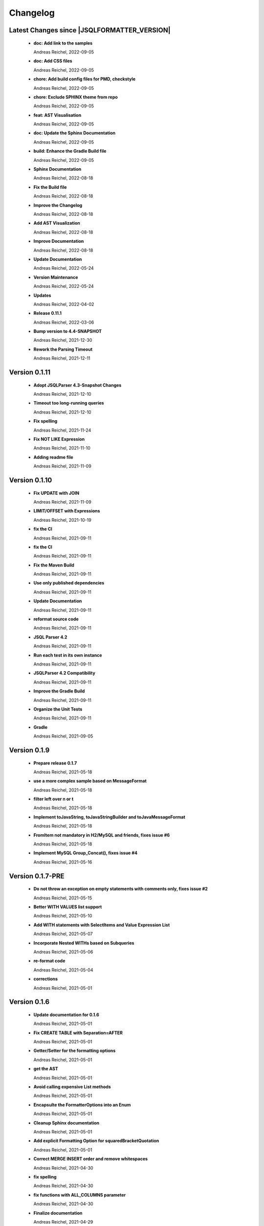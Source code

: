 
************************
Changelog
************************


Latest Changes since |JSQLFORMATTER_VERSION|
=============================================================


  * **doc: Add link to the samples**
    
    Andreas Reichel, 2022-09-05
  * **doc: Add CSS files**
    
    Andreas Reichel, 2022-09-05
  * **chore: Add build config files for PMD, checkstyle**
    
    Andreas Reichel, 2022-09-05
  * **chore: Exclude SPHINX theme from repo**
    
    Andreas Reichel, 2022-09-05
  * **feat: AST Visualisation**
    
    Andreas Reichel, 2022-09-05
  * **doc: Update the Sphinx Documentation**
    
    Andreas Reichel, 2022-09-05
  * **build: Enhance the Gradle Build file**
    
    Andreas Reichel, 2022-09-05
  * **Sphinx Documentation**
    
    Andreas Reichel, 2022-08-18
  * **Fix the Build file**
    
    Andreas Reichel, 2022-08-18
  * **Improve the Changelog**
    
    Andreas Reichel, 2022-08-18
  * **Add AST Visualization**
    
    Andreas Reichel, 2022-08-18
  * **Improve Documentation**
    
    Andreas Reichel, 2022-08-18
  * **Update Documentation**
    
    Andreas Reichel, 2022-05-24
  * **Version Maintenance**
    
    Andreas Reichel, 2022-05-24
  * **Updates**
    
    Andreas Reichel, 2022-04-02
  * **Release 0.11.1**
    
    Andreas Reichel, 2022-03-06
  * **Bump version to 4.4-SNAPSHOT**
    
    Andreas Reichel, 2021-12-30
  * **Rework the Parsing Timeout**
    
    Andreas Reichel, 2021-12-11

Version 0.1.11
=============================================================


  * **Adopt JSQLParser 4.3-Snapshot Changes**
    
    Andreas Reichel, 2021-12-10
  * **Timeout too long-running queries**
    
    Andreas Reichel, 2021-12-10
  * **Fix spelling**
    
    Andreas Reichel, 2021-11-24
  * **Fix NOT LIKE Expression**
    
    Andreas Reichel, 2021-11-10
  * **Adding readme file**
    
    Andreas Reichel, 2021-11-09

Version 0.1.10
=============================================================


  * **Fix UPDATE with JOIN**
    
    Andreas Reichel, 2021-11-09
  * **LIMIT/OFFSET with Expressions**
    
    Andreas Reichel, 2021-10-19
  * **fix the CI**
    
    Andreas Reichel, 2021-09-11
  * **fix the CI**
    
    Andreas Reichel, 2021-09-11
  * **Fix the Maven Build**
    
    Andreas Reichel, 2021-09-11
  * **Use only published dependencies**
    
    Andreas Reichel, 2021-09-11
  * **Update Documentation**
    
    Andreas Reichel, 2021-09-11
  * **reformat source code**
    
    Andreas Reichel, 2021-09-11
  * **JSQL Parser 4.2**
    
    Andreas Reichel, 2021-09-11
  * **Run each test in its own instance**
    
    Andreas Reichel, 2021-09-11
  * **JSQLParser 4.2 Compatibility**
    
    Andreas Reichel, 2021-09-11
  * **Improve the Gradle Build**
    
    Andreas Reichel, 2021-09-11
  * **Organize the Unit Tests**
    
    Andreas Reichel, 2021-09-11
  * **Gradle**
    
    Andreas Reichel, 2021-09-05

Version 0.1.9
=============================================================


  * **Prepare release 0.1.7**
    
    Andreas Reichel, 2021-05-18
  * **use a more complex sample based on MessageFormat**
    
    Andreas Reichel, 2021-05-18
  * **filter left over \n or \t**
    
    Andreas Reichel, 2021-05-18
  * **Implement toJavaString, toJavaStringBuilder and toJavaMessageFormat**
    
    Andreas Reichel, 2021-05-18
  * **FromItem not mandatory in H2/MySQL and friends, fixes issue #6**
    
    Andreas Reichel, 2021-05-18
  * **Implement MySQL Group_Concat(), fixes issue #4**
    
    Andreas Reichel, 2021-05-16

Version 0.1.7-PRE
=============================================================


  * **Do not throw an exception on empty statements with comments only, fixes issue #2**
    
    Andreas Reichel, 2021-05-15
  * **Better WITH VALUES list support**
    
    Andreas Reichel, 2021-05-10
  * **Add WITH statements with SelectItems and Value Expression List**
    
    Andreas Reichel, 2021-05-07
  * **Incorporate Nested WITHs based on Subqueries**
    
    Andreas Reichel, 2021-05-06
  * **re-format code**
    
    Andreas Reichel, 2021-05-04
  * **corrections**
    
    Andreas Reichel, 2021-05-01

Version 0.1.6
=============================================================


  * **Update documentation for 0.1.6**
    
    Andreas Reichel, 2021-05-01
  * **Fix CREATE TABLE with Separation=AFTER**
    
    Andreas Reichel, 2021-05-01
  * **Getter/Setter for the formatting options**
    
    Andreas Reichel, 2021-05-01
  * **get the AST**
    
    Andreas Reichel, 2021-05-01
  * **Avoid calling expensive List methods**
    
    Andreas Reichel, 2021-05-01
  * **Encapsulte the FormatterOptions into an Enum**
    
    Andreas Reichel, 2021-05-01
  * **Cleanup Sphinx documentation**
    
    Andreas Reichel, 2021-05-01
  * **Add explicit Formatting Option for squaredBracketQuotation**
    
    Andreas Reichel, 2021-05-01
  * **Correct MERGE INSERT order and remove whitespaces**
    
    Andreas Reichel, 2021-04-30
  * **fix spelling**
    
    Andreas Reichel, 2021-04-30
  * **fix functions with ALL_COLUMNS parameter**
    
    Andreas Reichel, 2021-04-30
  * **Finalize documentation**
    
    Andreas Reichel, 2021-04-29

Version 0.1.5
=============================================================


  * **Finalize documentation**
    
    Andreas Reichel, 2021-04-29
  * **Prepare Release 0.1.5**
    
    Andreas Reichel, 2021-04-29
  * **Small white space corrections**
    
    Andreas Reichel, 2021-04-29
  * **Implement Separation BEFORE/AFTER formatting option**
    
    Andreas Reichel, 2021-04-29
  * **Update Tests to reflect the formatting changes**
    
    Andreas Reichel, 2021-04-29
  * **Prepare code for Separation [BEFORE, AFTER] formatting**
    
    Andreas Reichel, 2021-04-29
  * **Add Spelling Options UPPER, LOWER, CAMEL, KEEP**
    
    Andreas Reichel, 2021-04-29
  * **fix the IN Expression**
    
    Andreas Reichel, 2021-04-29
  * **better handling of parameter lists**
    
    Andreas Reichel, 2021-04-28
  * **fix indentation of function parameters**
    
    Andreas Reichel, 2021-04-27
  * **remove unused variables**
    
    Andreas Reichel, 2021-04-27
  * **better way to split statements (ignoring comments and strings)**
    
    Andreas Reichel, 2021-04-27
  * **normalize Whitespace**
    
    Andreas Reichel, 2021-04-27
  * **Stacking right side comments**
    
    Andreas Reichel, 2021-04-27
  * **Improve the Comment formatting for multi-line comments**
    
    Andreas Reichel, 2021-04-26

Version v0.1.4
=============================================================


  * **Update the Readme for 0.1.4**
    
    Andreas Reichel, 2021-04-25

Version 0.1.4
=============================================================


  * **Improve the documentation**
    
    Andreas Reichel, 2021-04-25
  * **Preserve comments**
    
    Andreas Reichel, 2021-04-25
  * **Write some documentation**
    
    Andreas Reichel, 2021-04-22
  * **Add SPHINX documentation**
    
    Andreas Reichel, 2021-04-22
  * **Add SPHINX documentation**
    
    Andreas Reichel, 2021-04-22
  * **Update README.md**
    
    manticore-projects, 2021-04-19
  * **Update README.md**
    
    manticore-projects, 2021-04-19
  * **Update README.md**
    
    manticore-projects, 2021-04-19
  * **Update README.md**
    
    manticore-projects, 2021-04-19

Version 0.1.3
=============================================================


  * **Update README.md**
    
    manticore-projects, 2021-04-19
  * **Update README.md**
    
    manticore-projects, 2021-04-19
  * **Update README.md**
    
    manticore-projects, 2021-04-19
  * **Update README.md**
    
    manticore-projects, 2021-04-19
  * **Update README.md**
    
    manticore-projects, 2021-04-19
  * **Update POM**
    
    Andreas Reichel, 2021-04-19
  * **Add ANSI formatted output**
    
    Andreas Reichel, 2021-04-19
  * **Support some basic formatting options**
    
    Andreas Reichel, 2021-04-17
  * **Add suport for GraalVM Native Image**
    
    Andreas Reichel, 2021-04-16
  * **Update maven.yml**
    
    manticore-projects, 2021-04-12
  * **Update maven.yml**
    
    manticore-projects, 2021-04-12
  * **Create .coveralls.yml**
    
    manticore-projects, 2021-04-12
  * **Support MergeInsert WHERE clause**
    
    Andreas Reichel, 2021-04-12
  * **Reduce the size for the Ueber-JAR**
    
    Andreas Reichel, 2021-04-11

Version 0.1.2
=============================================================


  * **Update the README**
    
    Andreas Reichel, 2021-04-11
  * **Build Shaded JAR (Ueber JAR)**
    
    Andreas Reichel, 2021-04-11
  * **Support for CREATE TABLE, CREATE INDEX, CREATE VIEW**
    
    Andreas Reichel, 2021-04-11
  * **Update Readme with Maven Info**
    
    Andreas Reichel, 2021-04-10
  * **Use SonaType plugins**
    
    Andreas Reichel, 2021-04-10
  * **Add MAVEN support**
    
    Andreas Reichel, 2021-04-10
  * **[maven-release-plugin] prepare for next development iteration**
    
    Andreas Reichel, 2021-04-10
  * **[maven-release-plugin] prepare release jsqlformatter-0.1.0**
    
    Andreas Reichel, 2021-04-10
  * **Add MAVEN support**
    
    Andreas Reichel, 2021-04-10
  * **Add MAVEN support**
    
    Andreas Reichel, 2021-04-10
  * **Create maven.yml**
    
    manticore-projects, 2021-04-10
  * **Add MAVEN support**
    
    Andreas Reichel, 2021-04-10
  * **Add MAVEN support**
    
    Andreas Reichel, 2021-04-10
  * **encapsulate some the statements**
    
    Andreas Reichel, 2021-04-09
  * **remove unused dependencies**
    
    Andreas Reichel, 2021-04-09
  * **Update README.md**
    
    manticore-projects, 2021-04-09
  * **First working Version**
    
    Andreas Reichel, 2021-04-09
  * **Initial commit**
    
    manticore-projects, 2021-04-09

